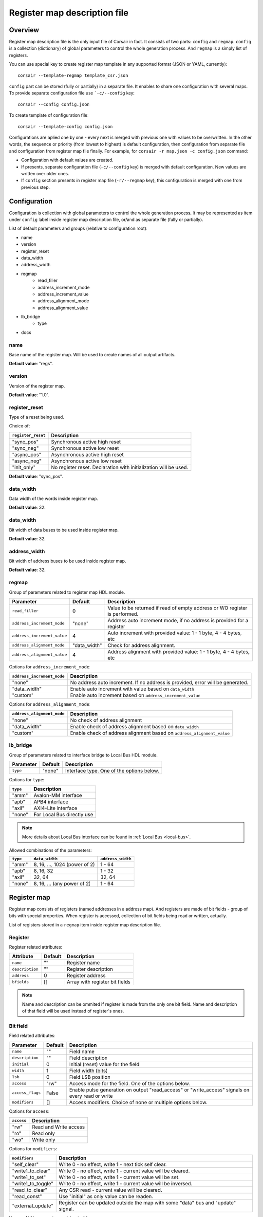.. _csr-map:

=============================
Register map description file
=============================

Overview
========

Register map description file is the only input file of Corsair in fact. It consists of two parts: ``config`` and ``regmap``. ``config`` is a collection (dictionary) of global parameters to control the whole generation process. And ``regmap`` is a simply list of registers.


You can use special key to create register map template in any supported format (JSON or YAML, currently):

::

    corsair --template-regmap template_csr.json


``config`` part can be stored (fully or partially) in a separate file. It enables to share one configuration with several maps. To provide separate configuration file use ```-c/--config`` key:

::

    corsair --config config.json

To create template of configuration file:

::

    corsair --template-config config.json

Configurations are aplied one by one - every next is merged with previous one with values to be overwritten.
In the other words, the sequence or priority (from lowest to highest) is default configuration, then configuration from separate file and configuration from register map file finally. For example, for ``corsair -r map.json -c config.json`` command:

* Configuration with default values are created.
* If presents, separate configuration file (``-c/--config`` key) is merged with default configuration. New values are written over older ones.
* If ``config`` section presents in register map file (``-r/--regmap`` key), this configuration is merged with one from previous step.

Configuration
=============

Configuration is collection with global parameters to control the whole generation process. It may be represented as item under ``config`` label inside register map description file, or/and as separate file (fully or partially).

List of default parameters and groups (relative to configuration root):

* name
* version
* register_reset
* data_width
* address_width
* regmap
    * read_filler
    * address_increment_mode
    * address_increment_value
    * address_alignment_mode
    * address_alignment_value
* lb_bridge
    * type
* docs

name
----

Base name of the register map. Will be used to create names of all output artifacts.

**Default value**: "regs".

version
-------

Version of the register map.

**Default value**: "1.0".

register_reset
--------------

Type of a reset being used.

Choice of:

==================== ================================================================
``register_reset``   Description
==================== ================================================================
"sync_pos"           Synchronous active high reset
"sync_neg"           Synchronous active low reset
"async_pos"          Asynchronous active high reset
"async_neg"          Asynchronous active low reset
"init_only"          No register reset. Declaration with initialization will be used.
==================== ================================================================

**Default value**: "sync_pos".

data_width
----------

Data width of the words inside register map.

**Default value**: 32.

data_width
----------

Bit width of data buses to be used inside register map.

**Default value**: 32.

address_width
-------------

Bit width of address buses to be used inside register map.

**Default value**: 32.


regmap
------

Group of parameters related to register map HDL module.

=========================== ============ ==========================================================================
Parameter                   Default      Description
=========================== ============ ==========================================================================
``read_filler``             0            Value to be returned if read of empty address or WO register is performed.
``address_increment_mode``  "none"       Address auto increment mode, if no address is provided for a register
``address_increment_value`` 4            Auto increment with provided value: 1 - 1 byte, 4 - 4 bytes, etc
``address_alignment_mode``  "data_width" Check for address alignment.
``address_alignment_value`` 4            Address alignment with provided value: 1 - 1 byte, 4 - 4 bytes, etc
=========================== ============ ==========================================================================

Options for ``address_increment_mode``:

========================== ========================================================================================
``address_increment_mode`` Description
========================== ========================================================================================
"none"                     No address auto increment. If no address is provided, error will be generated.
"data_width"               Enable auto increment with value based on ``data_width``
"custom"                   Enable auto increment based on ``address_increment_value``
========================== ========================================================================================

Options for ``address_alignment_mode``:

========================== =========================================================================================
``address_alignment_mode`` Description
========================== =========================================================================================
"none"                     No check of address alignment
"data_width"               Enable check of address alignment based on ``data_width``
"custom"                   Enable check of address alignment based on ``address_alignment_value``
========================== =========================================================================================

lb_bridge
---------

Group of parameters related to interface bridge to Local Bus HDL module.

================= ======= =========================================
Parameter         Default Description
================= ======= =========================================
``type``          "none"  Interface type. One of the options below.
================= ======= =========================================

Options for ``type``:

======== ==========================
``type`` Description
======== ==========================
"amm"    Avalon-MM interface
"apb"    APB4 interface
"axil"   AXI4-Lite interface
"none"   For Local Bus directly use
======== ==========================

.. note::
    More details about Local Bus interface can be found in :ref:`Local Bus <local-bus>`.

Allowed combinations of the parameters:

======== ============================= =================
``type`` ``data_width``                ``address_width``
======== ============================= =================
"amm"    8, 16, ..., 1024 (power of 2) 1 - 64
"apb"    8, 16, 32                     1 - 32
"axil"   32, 64                        32, 64
"none"   8, 16, ... (any power of 2)   1 - 64
======== ============================= =================


Register map
============

Register map consists of registers (named addresses in a address map). And registers are made of bit fields - group of bits with special properties.
When register is accessed, collection of bit fields being read or written, actually.

List of registers stored in a ``regmap`` item inside register map description file.

Register
--------

Register related attributes:

=============== ======= ==============================
Attribute       Default Description
=============== ======= ==============================
``name``        ""      Register name
``description`` ""      Register description
``address``     0       Register address
``bfields``     []      Array with register bit fields
=============== ======= ==============================

.. note::
    Name and description can be ommited if register is made from the only one bit field. Name and description of that field will be used instead of register's ones.

Bit field
---------

Field related attributes:

================ ======= ================================================================================================
Parameter        Default Description
================ ======= ================================================================================================
``name``         ""      Field name
``description``  ""      Field description
``initial``      0       Initial (reset) value for the field
``width``        1       Field width (bits)
``lsb``          0       Field LSB position
``access``       "rw"    Access mode for the field. One of the options below.
``access_flags`` False   Enable pulse generation on output "read_access" or "write_access" signals on every read or write
``modifiers``    []      Access modifiers. Choice of none or multiple options below.
================ ======= ================================================================================================

Options for ``access``:

========== =====================
``access`` Description
========== =====================
"rw"       Read and Write access
"ro"       Read only
"wo"       Write only
========== =====================

Options for ``modifiers``:

================== ===========================================================================================================================================
``modifiers``      Description
================== ===========================================================================================================================================
"self_clear"       Write 0 - no effect, write 1 - next tick self clear.
"write1_to_clear"  Write 0 - no effect, write 1 - current value will be cleared.
"write1_to_set"    Write 0 - no effect, write 1 - current value will be set.
"write1_to_toggle" Write 0 - no effect, write 1 - current value will be inversed.
"read_to_clear"    Any CSR read - current value will be cleared.
"read_const"       Use "initial" as only value can be readen.
"external_update"  Register can be updated outside the map with some "data" bus and "update" signal.
================== ===========================================================================================================================================


How ``modifiers`` can be combined with ``access``:

+------------+-------------------------------------------+
| ``access`` | ``modifiers``                             |
+============+===========================================+
| "rw"       | [] (no modifiers)                         |
|            +-------------------------------------------+
|            | ["external_update"]                       |
|            +-------------------------------------------+
|            | ["external_update", "write1_to_clear"]    |
|            +-------------------------------------------+
|            | ["external_update", "write1_to_set"]      |
|            +-------------------------------------------+
|            | ["external_update", "write1_to_toggle"]   |
+------------+-------------------------------------------+
| "wo"       | [] (no modifiers)                         |
|            +-------------------------------------------+
|            | ["self_clear"]                            |
+------------+-------------------------------------------+
| "ro"       | [] (no modifiers)                         |
|            +-------------------------------------------+
|            | ["read_const"]                            |
|            +-------------------------------------------+
|            | ["external_update"]                       |
|            +-------------------------------------------+
|            | ["external_update", "read_to_clear"]      |
+------------+-------------------------------------------+
